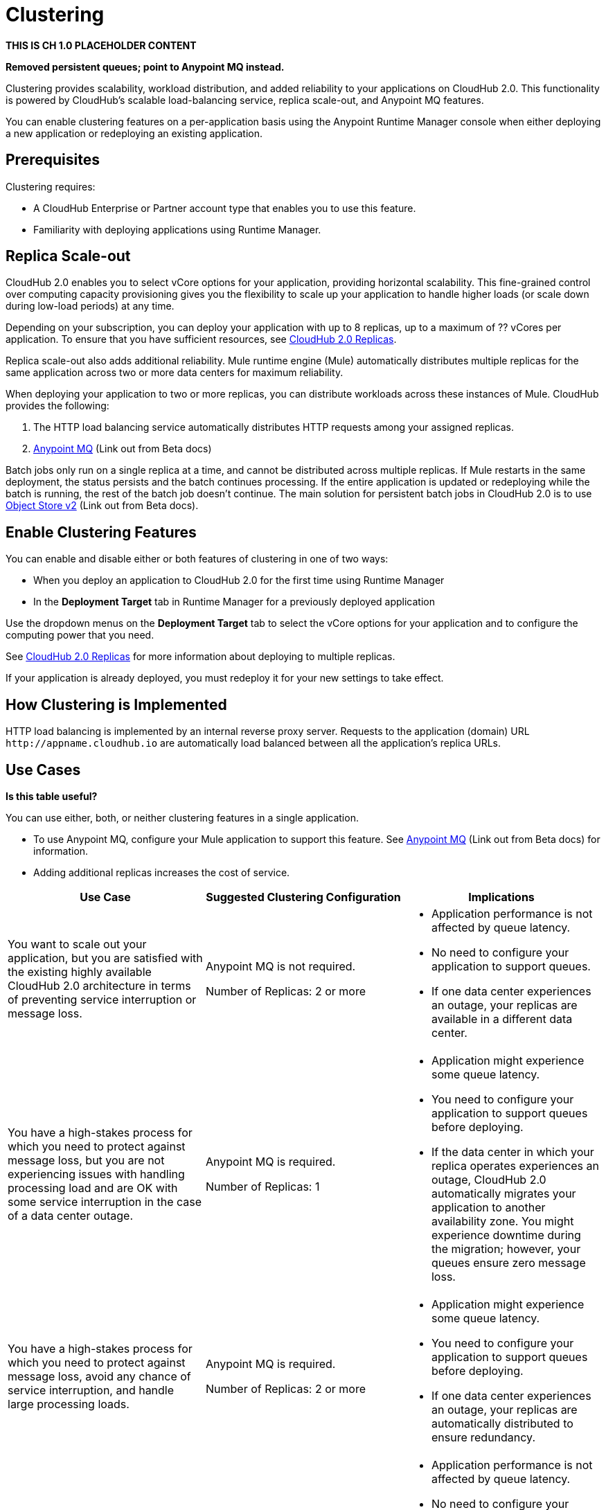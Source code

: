 = Clustering

*THIS IS CH 1.0 PLACEHOLDER CONTENT* 

*Removed persistent queues; point to Anypoint MQ instead.*

Clustering provides scalability, workload distribution, and added reliability to your applications on CloudHub 2.0.
This functionality is powered by CloudHub's scalable load-balancing service, replica scale-out, and Anypoint MQ features.

You can enable clustering features on a per-application basis using the Anypoint Runtime Manager console when either deploying a new application or redeploying an existing application.

== Prerequisites

Clustering requires:

* A CloudHub Enterprise or Partner account type that enables you to use this feature.
* Familiarity with deploying applications using Runtime Manager.

[[replica-scale-out]]
== Replica Scale-out

CloudHub 2.0 enables you to select vCore options for your application, providing horizontal scalability.
This fine-grained control over computing capacity provisioning gives you the flexibility to scale up your application to handle higher loads (or scale down during low-load periods) at any time.



Depending on your subscription, you can deploy your application with up to 8 replicas, up to a maximum of ?? vCores per application.
To ensure that you have sufficient resources, see xref:ch2-architecture.adoc#cloudhub-2-replicas[CloudHub 2.0 Replicas].

Replica scale-out also adds additional reliability.
Mule runtime engine (Mule) automatically distributes multiple replicas for the same application across two or more data centers for maximum reliability.

When deploying your application to two or more replicas, you can distribute workloads across these instances of Mule.
CloudHub provides the following:

. The HTTP load balancing service automatically distributes HTTP requests among your assigned replicas.
. https://docs.mulesoft.com/mq/[Anypoint MQ^] (Link out from Beta docs)

Batch jobs only run on a single replica at a time, and cannot be distributed across multiple replicas.
If Mule restarts in the same deployment, the status persists and the batch continues processing.
If the entire application is updated or redeploying while the batch is running, the rest of the batch job doesn't continue.
The main solution for persistent batch jobs in CloudHub 2.0 is to use 
https://docs.mulesoft.com/object-store/[Object Store v2^] (Link out from Beta docs).

== Enable Clustering Features

You can enable and disable either or both features of clustering in one of two ways:

* When you deploy an application to CloudHub 2.0 for the first time using Runtime Manager
* In the *Deployment Target* tab in Runtime Manager for a previously deployed application

Use the dropdown menus on the *Deployment Target* tab to select the vCore options for your application and to configure the computing power that you need.

See xref:ch2-architecture.adoc#cloudhub-2-replicas[CloudHub 2.0 Replicas] for more information about deploying to multiple replicas.

If your application is already deployed, you must redeploy it for your new settings to take effect.

== How Clustering is Implemented

HTTP load balancing is implemented by an internal reverse proxy server.
Requests to the application (domain) URL `+http://appname.cloudhub.io+` are automatically load balanced between all the application's replica URLs.

//// 
Clients can bypass the clustering load balancer by using a replica's direct URL.
See xref:cloudhub-networking-guide.adoc[CloudHub Networking Guide^] for more information in how to access an application in a specific CloudHub 2.0 replica.
////

== Use Cases

*Is this table useful?*

You can use either, both, or neither clustering features in a single application.

* To use Anypoint MQ, configure your Mule application to support this feature. See https://docs.mulesoft.com/mq/[Anypoint MQ^] (Link out from Beta docs) for information.
* Adding additional replicas increases the cost of service.

[%header,cols="3*a"]
|===
|Use Case |Suggested Clustering Configuration |Implications
|You want to scale out your application, but you are satisfied with the existing highly available CloudHub 2.0 architecture in terms of preventing service interruption or message loss. |
Anypoint MQ is not required.

Number of Replicas: 2 or more

|
* Application performance is not affected by queue latency.
* No need to configure your application to support queues.
* If one data center experiences an outage, your replicas are available in a different data center.

|You have a high-stakes process for which you need to protect against message loss, but you are not experiencing issues with handling processing load and are OK with some service interruption in the case of a data center outage. |
Anypoint MQ is required.

Number of Replicas: 1

|
* Application might experience some queue latency.
* You need to configure your application to support queues before deploying.
* If the data center in which your replica operates experiences an outage, CloudHub 2.0 automatically migrates your application to another availability zone. You might experience downtime during the migration; however, your queues ensure zero message loss.

|You have a high-stakes process for which you need to protect against message loss, avoid any chance of service interruption, and handle large processing loads. |
Anypoint MQ is required.

Number of Replicas: 2 or more

|
* Application might experience some queue latency.
* You need to configure your application to support queues before deploying.
* If one data center experiences an outage, your replicas are automatically distributed to ensure redundancy.

|You have an application that does not have any special requirements regarding either processing load or message loss. |
Anypoint MQ is not required.

Number of Replicas: 1

|
* Application performance is not affected by queue latency.
* No need to configure your application to support queues.
* If the data center in which your replica operates experiences an outage, CloudHub 2.0 automatically migrates your application to another availability zone, but you might experience some downtime and message loss during the migration.

|===

== See Also

* xref:ch2-architecture.adoc[]


